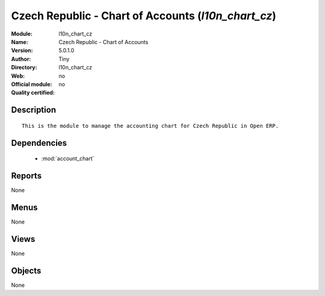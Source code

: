 
.. module:: l10n_chart_cz
    :synopsis: Czech Republic - Chart of Accounts 
    :noindex:
.. 

.. raw:: html

    <link rel="stylesheet" href="../_static/hide_objects_in_sidebar.css" type="text/css" />

Czech Republic - Chart of Accounts (*l10n_chart_cz*)
====================================================
:Module: l10n_chart_cz
:Name: Czech Republic - Chart of Accounts
:Version: 5.0.1.0
:Author: Tiny
:Directory: l10n_chart_cz
:Web: 
:Official module: no
:Quality certified: no

Description
-----------

::

  This is the module to manage the accounting chart for Czech Republic in Open ERP.

Dependencies
------------

 * :mod:`account_chart`

Reports
-------

None


Menus
-------


None


Views
-----


None



Objects
-------

None
